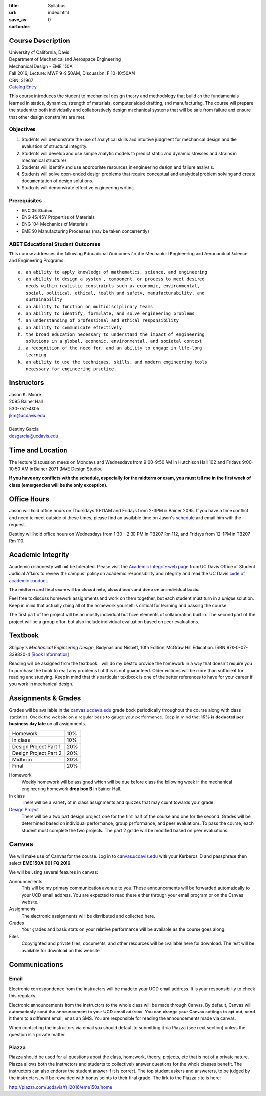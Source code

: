 :title: Syllabus
:url:
:save_as: index.html
:sortorder: 0

Course Description
==================

| University of California, Davis
| Department of Mechanical and Aerospace Engineering
| Mechanical Design - EME 150A
| Fall 2016, Lecture: MWF 9-9:50AM, Discussion: F 10-10:50AM
| CRN: 31967
| `Catalog Entry <http://catalog.ucdavis.edu/programs/EME/EMEcourses.html>`_

This course introduces the student to mechanical design theory and methodology
that build on the fundamentals learned in statics, dynamics, strength of
materials, computer aided drafting, and manufacturing. The course will prepare
the student to both individually and collaboratively design mechanical systems
that will be safe from failure and ensure that other design constraints are
met.

Objectives
----------

1. Students will demonstrate the use of analytical skills and intuitive
   judgment for mechanical design and the evaluation of structural integrity.
2. Students will develop and use simple analytic models to predict static and
   dynamic stresses and strains in mechanical structures.
3. Students will identify and use appropriate resources in engineering design
   and failure analysis.
4. Students will solve open-ended design problems that require conceptual and
   analytical problem solving and create documentation of design solutions.
5. Students will demonstrate effective engineering writing.

Prerequisites
-------------

- ENG 35 Statics
- ENG 45/45Y Properties of Materials
- ENG 104 Mechanics of Materials
- EME 50 Manufacturing Processes (may be taken concurrently)

ABET Educational Student Outcomes
---------------------------------

This course addresses the following Educational Outcomes for the Mechanical
Engineering and Aeronautical Science and Engineering Programs::

   a. an ability to apply knowledge of mathematics, science, and engineering
   c. an ability to design a system , component, or process to meet desired
      needs within realistic constraints such as economic, environmental,
      social, political, ethical, health and safety, manufacturability, and
      sustainability
   d. an ability to function on multidisciplinary teams
   e. an ability to identify, formulate, and solve engineering problems
   f. an understanding of professional and ethical responsibility
   g. an ability to communicate effectively
   h. the broad education necessary to understand the impact of engineering
      solutions in a global, economic, environmental, and societal context
   i. a recognition of the need for, and an ability to engage in life-long
      learning
   k. an ability to use the techniques, skills, and modern engineering tools
      necessary for engineering practice.

Instructors
===========

| Jason K. Moore
| 2095 Bainer Hall
| 530-752-4805
| jkm@ucdavis.edu
|
| Destiny Garcia
| desgarcia@ucdavis.edu

Time and Location
=================

The lecture/discussion meets on Mondays and Wednesdays from 9:00-9:50 AM in
Hutchison Hall 102 and Fridays 9:00-10:50 AM in Bainer 2071 (MAE Design
Studio).

**If you have any conflicts with the schedule, especially for the midterm or
exam, you must tell me in the first week of class (emergencies will be the only
exception).**

Office Hours
============

Jason will hold office hours on Thursdays 10-11AM and Fridays from 2-3PM in
Bainer 2095. If you have a time conflict and need to meet outside of these
times, please find an available time on Jason's schedule_ and email him with
the request.

Destiny will hold office hours on Wednesdays from 1:30 - 2:30 PM in TB207 Rm 112, and Fridays from 12-1PM
in TB207 Rm 110.

.. _schedule: http://www.moorepants.info/work-calendar.html

Academic Integrity
==================

Academic dishonesty will not be tolerated. Please visit the `Academic Integrity
web page <http://sja.ucdavis.edu/academic-integrity.html>`_ from UC Davis
Office of Student Judicial Affairs to review the campus' policy on academic
responsibility and integrity and read the UC Davis `code of academic conduct
<http://sja.ucdavis.edu/cac.html>`_.

The midterm and final exam will be closed note, closed book and done on an
individual basis.

Feel free to discuss homework assignments and work on them together, but each
student must turn in a *unique* solution. Keep in mind that actually doing all
of the homework yourself is critical for learning and passing the course.

The first part of the project will be an mostly individual but have elements of
collaboration built in. The second part of the project will be a group effort
but also include individual evaluation based on peer evaluations.

Textbook
========

*Shigley's Mechanical Engineering Design*, Budynas and Nisbett, 10th Edition,
McGraw Hill Education. ISBN 978-0-07-339820-4 [`Book Information`_]

.. _Book Information: http://highered.mheducation.com/sites/0073398209/information_center_view0/index.html

Reading will be assigned from the textbook. I will do my best to provide the
homework in a way that doesn't require you to purchase the book to read any
problems but this is not guaranteed. Older editions will be more than
sufficient for reading and studying. Keep in mind that this particular textbook
is one of the better references to have for your career if you work in
mechanical design.

Assignments & Grades
====================

Grades will be available in the canvas.ucdavis.edu_ grade book periodically
throughout the course along with class statistics. Check the website on a
regular basis to gauge your performance. Keep in mind that **15% is deducted
per business day late** on all assignments.

=====================  ===
Homework               10%
In class               10%
Design Project Part 1  20%
Design Project Part 2  20%
Midterm                20%
Final                  20%
=====================  ===

Homework
   Weekly homework will be assigned which will be due before class the
   following week in the mechanical engineering homework **drop box B** in
   Bainer Hall.
In class
   There will be a variety of in class assignments and quizzes that may count
   towards your grade.
`Design Project`_
   There will be a two part design project, one for the first half of the
   course and one for the second. Grades will be determined based on individual
   performance, group performance, and peer evaluations. To pass the course,
   each student must complete the two projects. The part 2 grade will be
   modified based on peer evaluations.

.. _Design Project: {filename}/pages/projects.rst

Canvas
======

We will make use of Canvas for the course. Log in to canvas.ucdavis.edu_ with
your Kerberos ID and passphrase then select **EME 150A 001 FQ 2016**.

We will be using several features in canvas:

Announcements
   This will be my primary communication avenue to you. These announcements
   will be forwarded automatically to your UCD email address. You are expected
   to read these either through your email program or on the Canvas website.
Assignments
   The electronic assignments will be distributed and collected here.
Grades
   Your grades and basic stats on your relative performance will be available
   as the course goes along.
Files
   Copyrighted and private files, documents, and other resources will be
   available here for download. The rest will be available for download on this
   website.

Communications
==============

Email
-----

Electronic correspondence from the instructors will be made to your UCD email
address. It is your responsibility to check this regularly.

Electronic announcements from the instructors to the whole class will be made
through Canvas. By default, Canvas will automatically send the announcement to
your UCD email address. You can change your Canvas settings to opt out, send it
them to a different email, or as an SMS. You are responsible for reading the
announcements made via canvas.

When contacting the instructors via email you should default to submitting it
via Piazza (see next section) unless the question is a private matter.

Piazza
------

Piazza should be used for all questions about the class, homework, theory,
projects, etc that is not of a private nature. Piazza allows both the
instructors and students to collectively answer questions for the whole classes
benefit. The instructors can also endorse the student answer if it is correct.
The top student askers and answerers, to be judged by the instructors,
will be rewarded with bonus points to their final grade. The link to the Piazza
site is here:

http://piazza.com/ucdavis/fall2016/eme150a/home

.. _canvas.ucdavis.edu: http://canvas.ucdavis.edu
